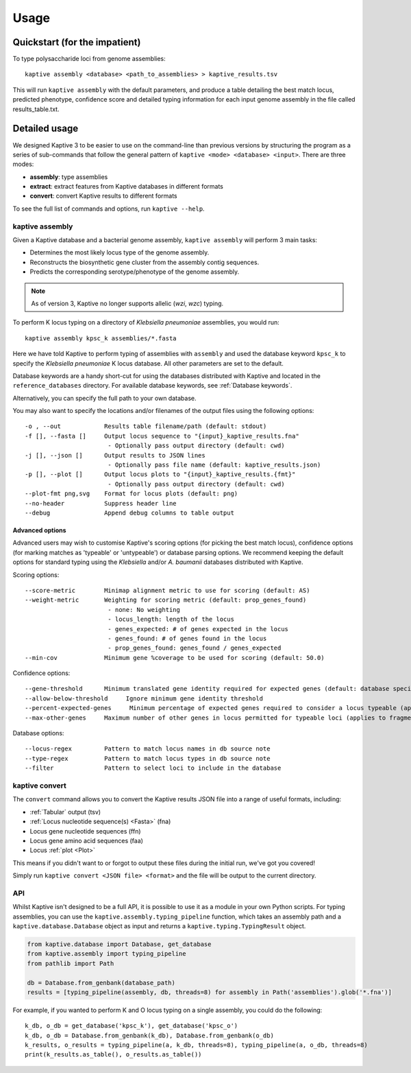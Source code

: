 **************************************
Usage
**************************************

Quickstart (for the impatient)
================================

To type polysaccharide loci from genome assemblies::

   kaptive assembly <database> <path_to_assemblies> > kaptive_results.tsv


This will run ``kaptive assembly`` with the default parameters, and produce a table detailing the best match locus, predicted phenotype, confidence score and detailed typing information for each input genome assembly in the file called results_table.txt. 


Detailed usage
================

We designed Kaptive 3 to be easier to use on the command-line than previous versions by structuring the program as a
series of sub-commands that follow the general pattern of ``kaptive <mode> <database> <input>``.
There are three modes:

* **assembly**: type assemblies
* **extract**: extract features from Kaptive databases in different formats
* **convert**: convert Kaptive results to different formats

To see the full list of commands and options, run ``kaptive --help``.


kaptive assembly
------------------

Given a Kaptive database and a bacterial genome assembly, ``kaptive assembly`` will perform 3 main tasks:

* Determines the most likely locus type of the genome assembly.
* Reconstructs the biosynthetic gene cluster from the assembly contig sequences.
* Predicts the corresponding serotype/phenotype of the genome assembly.

.. note::
 As of version 3, Kaptive no longer supports allelic (*wzi*, *wzc*) typing.


To perform K locus typing on a directory of *Klebsiella pneumoniae* assemblies, you would run::

    kaptive assembly kpsc_k assemblies/*.fasta

Here we have told Kaptive to perform typing of assemblies with ``assembly`` and used the database keyword
``kpsc_k`` to specify the *Klebsiella pneumoniae* K locus database. All other parameters are set to the default.


Database keywords are a handy short-cut for using the databases distributed with Kaptive and located in
the ``reference_databases`` directory. For available database keywords, see :ref:`Database keywords`.


Alternatively, you can specify the full path to your own database.

You may also want to specify the locations and/or filenames of the output files using the following options:: 

     -o , --out            Results table filename/path (default: stdout)
     -f [], --fasta []     Output locus sequence to "{input}_kaptive_results.fna"
                            - Optionally pass output directory (default: cwd)
     -j [], --json []      Output results to JSON lines
                            - Optionally pass file name (default: kaptive_results.json)
     -p [], --plot []      Output locus plots to "{input}_kaptive_results.{fmt}"
                            - Optionally pass output directory (default: cwd)
     --plot-fmt png,svg    Format for locus plots (default: png)
     --no-header           Suppress header line
     --debug               Append debug columns to table output


Advanced options
^^^^^^^^^^^^^^^^^^
Advanced users may wish to customise Kaptive's scoring options (for picking the best match locus), confidence options (for marking matches as 'typeable' or 'untypeable') or database parsing options. We recommend keeping the default options for standard typing using the *Klebsiella* and/or *A. baumanii* databases distributed with Kaptive.


Scoring options::

     --score-metric        Minimap alignment metric to use for scoring (default: AS)
     --weight-metric       Weighting for scoring metric (default: prop_genes_found)
                            - none: No weighting
                            - locus_length: length of the locus
                            - genes_expected: # of genes expected in the locus
                            - genes_found: # of genes found in the locus
                            - prop_genes_found: genes_found / genes_expected
     --min-cov             Minimum gene %coverage to be used for scoring (default: 50.0)

Confidence options::

     --gene-threshold      Minimum translated gene identity required for expected genes (default: database specific)
     --allow-below-threshold     Ignore minimum gene identity threshold
     --percent-expected-genes     Minimum percentage of expected genes required to consider a locus typeable (applies to fragmented loci only, default: 50)
     --max-other-genes     Maximum number of other genes in locus permitted for typeable loci (applies to fragmented loci only, default: 1)


Database options::

     --locus-regex         Pattern to match locus names in db source note
     --type-regex          Pattern to match locus types in db source note
     --filter              Pattern to select loci to include in the database


kaptive convert
----------------

The ``convert`` command allows you to convert the Kaptive results JSON file into a range of useful formats, including:

* :ref:`Tabular` output (tsv)
* :ref:`Locus nucleotide sequence(s) <Fasta>` (fna)
* Locus gene nucleotide sequences (ffn)
* Locus gene amino acid sequences (faa)
* Locus :ref:`plot <Plot>`

This means if you didn't want to or forgot to output these files during the initial run, we've got you covered!

Simply run ``kaptive convert <JSON file> <format>`` and the file will be output to the current directory.


API
------
Whilst Kaptive isn't designed to be a full API, it is possible to use it as a module in your own Python scripts.
For typing assemblies, you can use the ``kaptive.assembly.typing_pipeline`` function, which takes an assembly path and a
``kaptive.database.Database`` object as input and returns a ``kaptive.typing.TypingResult`` object.

.. code-block:: python

    from kaptive.database import Database, get_database
    from kaptive.assembly import typing_pipeline
    from pathlib import Path

    db = Database.from_genbank(database_path)
    results = [typing_pipeline(assembly, db, threads=8) for assembly in Path('assemblies').glob('*.fna')]

For example, if you wanted to perform K and O locus typing on a single assembly, you could do the following::

    k_db, o_db = get_database('kpsc_k'), get_database('kpsc_o')
    k_db, o_db = Database.from_genbank(k_db), Database.from_genbank(o_db)
    k_results, o_results = typing_pipeline(a, k_db, threads=8), typing_pipeline(a, o_db, threads=8)
    print(k_results.as_table(), o_results.as_table())

